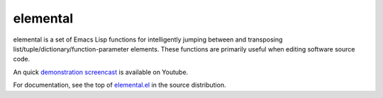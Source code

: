 ===========
 elemental
===========

elemental is a set of Emacs Lisp functions for intelligently jumping
between and transposing list/tuple/dictionary/function-parameter
elements. These functions are primarily useful when editing software
source code.

An quick `demonstration screencast`_ is available on Youtube.

For documentation, see the top of `elemental.el`_ in the source
distribution.

.. _`demonstration screencast`: http://www.youtube.com/watch?v=V9MRMm884mo
.. _elemental.el: https://github.com/mjs/elemental/blob/master/elemental.el
